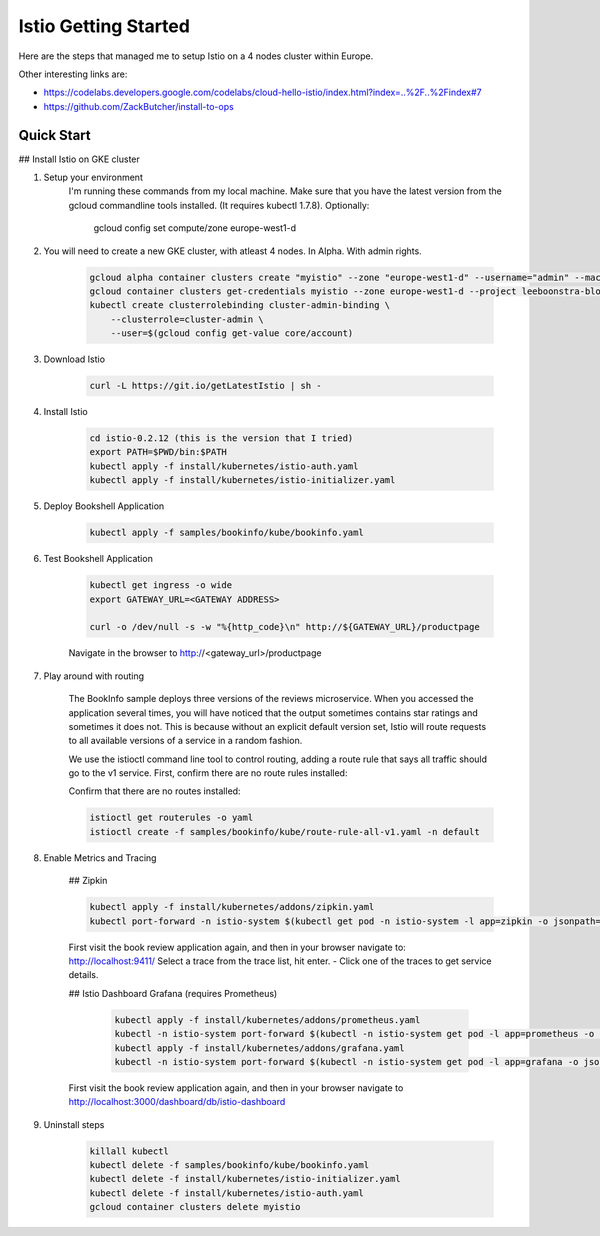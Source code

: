 Istio Getting Started
===============================================================================

Here are the steps that managed me to setup Istio on a 4 nodes cluster within Europe.

Other interesting links are:

* https://codelabs.developers.google.com/codelabs/cloud-hello-istio/index.html?index=..%2F..%2Findex#7
* https://github.com/ZackButcher/install-to-ops

Quick Start
-------------------------------------------------------------------------------

## Install Istio on GKE cluster

#. Setup your environment
    I'm running these commands from my local machine. Make sure that you have the latest version
    from the gcloud commandline tools installed. (It requires kubectl 1.7.8).
    Optionally:
    
        gcloud config set compute/zone europe-west1-d

#. You will need to create a new GKE cluster, with atleast 4 nodes. In Alpha. With admin rights. 

    .. code-block:: bash

        gcloud alpha container clusters create "myistio" --zone "europe-west1-d" --username="admin" --machine-type "n1-standard-2" --num-nodes "4" --no-enable-legacy-authorization --enable-kubernetes-alpha 
        gcloud container clusters get-credentials myistio --zone europe-west1-d --project leeboonstra-blogdemos
        kubectl create clusterrolebinding cluster-admin-binding \
            --clusterrole=cluster-admin \
            --user=$(gcloud config get-value core/account)

#. Download Istio

    .. code-block:: bash

        curl -L https://git.io/getLatestIstio | sh -

#. Install Istio

     .. code-block:: bash

        cd istio-0.2.12 (this is the version that I tried)
        export PATH=$PWD/bin:$PATH
        kubectl apply -f install/kubernetes/istio-auth.yaml
        kubectl apply -f install/kubernetes/istio-initializer.yaml

#. Deploy Bookshell Application

     .. code-block:: bash

        kubectl apply -f samples/bookinfo/kube/bookinfo.yaml


#. Test Bookshell Application

    .. code-block:: bash

        kubectl get ingress -o wide
        export GATEWAY_URL=<GATEWAY ADDRESS>

        curl -o /dev/null -s -w "%{http_code}\n" http://${GATEWAY_URL}/productpage

    Navigate in the browser to http://<gateway_url>/productpage


#. Play around with routing

    The BookInfo sample deploys three versions of the reviews microservice.
    When you accessed the application several times, you will have noticed that the output sometimes contains star ratings 
    and sometimes it does not. This is because without an explicit default version set, Istio will route requests to all available 
    versions of a service in a random fashion.

    We use the istioctl command line tool to control routing, adding a route rule that says all traffic should go to the v1 service. 
    First, confirm there are no route rules installed:

    Confirm that there are no routes installed:

    .. code-block:: bash

        istioctl get routerules -o yaml
        istioctl create -f samples/bookinfo/kube/route-rule-all-v1.yaml -n default

#. Enable Metrics and Tracing

    ## Zipkin

    .. code-block:: bash

        kubectl apply -f install/kubernetes/addons/zipkin.yaml
        kubectl port-forward -n istio-system $(kubectl get pod -n istio-system -l app=zipkin -o jsonpath='{.items[0].metadata.name}') 9411:9411 &

    First visit the book review application again, and then in your browser navigate to: http://localhost:9411/ 
    Select a trace from the trace list, hit enter. - Click one of the traces to get service details.

    ## Istio Dashboard Grafana (requires Prometheus)

     .. code-block:: bash

        kubectl apply -f install/kubernetes/addons/prometheus.yaml
        kubectl -n istio-system port-forward $(kubectl -n istio-system get pod -l app=prometheus -o jsonpath='{.items[0].metadata.name}') 9090:9090 &   
        kubectl apply -f install/kubernetes/addons/grafana.yaml
        kubectl -n istio-system port-forward $(kubectl -n istio-system get pod -l app=grafana -o jsonpath='{.items[0].metadata.name}') 3000:3000 &

    First visit the book review application again, and then in your browser navigate to http://localhost:3000/dashboard/db/istio-dashboard

#. Uninstall steps

    .. code-block:: bash

        killall kubectl
        kubectl delete -f samples/bookinfo/kube/bookinfo.yaml
        kubectl delete -f install/kubernetes/istio-initializer.yaml
        kubectl delete -f install/kubernetes/istio-auth.yaml
        gcloud container clusters delete myistio
